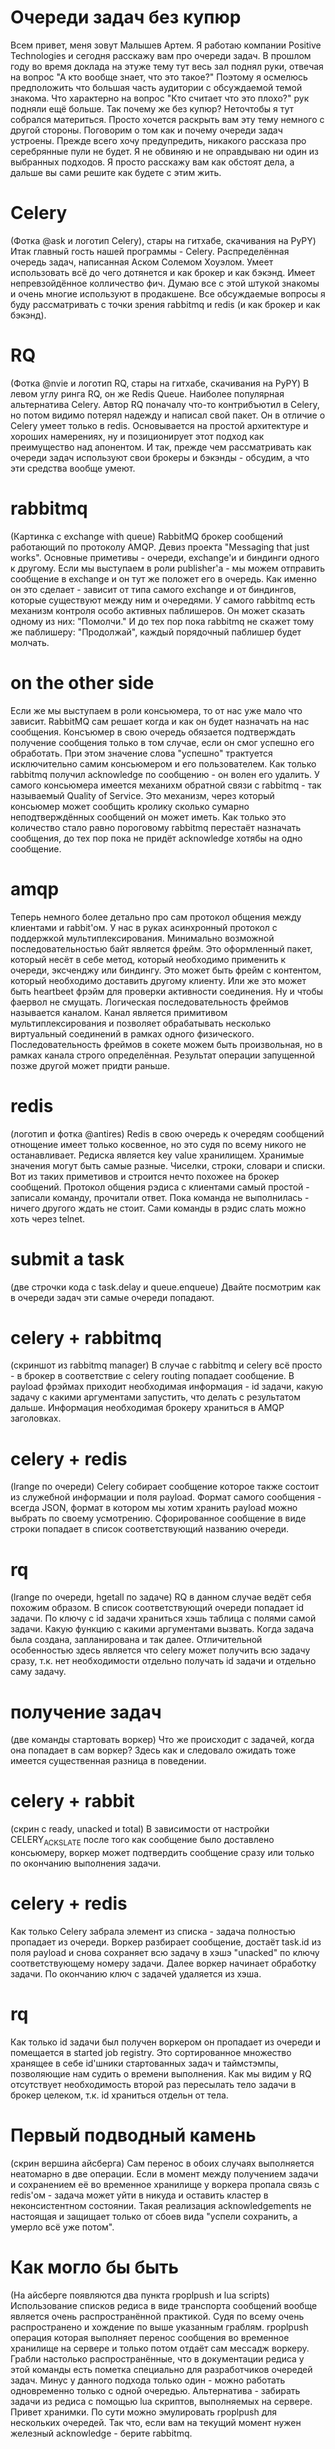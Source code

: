 * Очереди задач без купюр
  Всем привет, меня зовут Малышев Артем.  Я работаю компании Positive
  Technologies и сегодня расскажу вам про очереди задач.  В прошлом
  году во время доклада на этуже тему тут весь зал поднял руки,
  отвечая на вопрос "А кто вообще знает, что это такое?"  Поэтому я
  осмелюсь предположить что большая часть аудитории с обсуждаемой
  темой знакома.  Что характерно на вопрос "Кто считает что это
  плохо?" рук подняли ещё больше.  Так почему же без купюр?  Неточтобы
  я тут собрался материться.  Просто хочется раскрыть вам эту тему
  немного с другой стороны.  Поговорим о том как и почему очереди
  задач устроены.  Прежде всего хочу предупредить, никакого рассказа
  про серебрянные пули не будет.  Я не обвиняю и не оправдываю ни один
  из выбранных подходов.  Я просто расскажу вам как обстоят дела, а
  дальше вы сами решите как будете с этим жить.

* Celery
  (Фотка @ask и логотип Celery), стары на гитхабе, скачивания на PyPY)
  Итак главный гость нашей программы - Celery.  Распределённая очередь
  задач, написанная Аском Солемом Хоуэлом.  Умеет использовать всё до
  чего дотянется и как брокер и как бэкэнд.  Имеет непревзойдённое
  колличество фич.  Думаю все с этой штукой знакомы и очень многие
  используют в продакшене.  Все обсуждаемые вопросы я буду
  рассматривать с точки зрения rabbitmq и redis (и как брокер и как
  бэкэнд).

* RQ
  (Фотка @nvie и логотип RQ, стары на гитхабе, скачивания на PyPY) В
  левом углу ринга RQ, он же Redis Queue.  Наиболее популярная
  альтернатива Celery.  Автор RQ поначалу что-то контрибъютил в
  Celery, но потом видимо потерял надежду и написал свой пакет.  Он в
  отличие о Celery умеет только в redis.  Основывается на простой
  архитектуре и хороших намерениях, ну и позиционирует этот подход как
  преимущество над апонентом.  И так, прежде чем рассматривать как
  очереди задач используют свои брокеры и бэкэнды - обсудим, а что эти
  средства вообще умеют.

* rabbitmq
  (Картинка с exchange with queue) RabbitMQ брокер сообщений
  работающий по протоколу AMQP.  Девиз проекта "Messaging that just
  works".  Основные приметивы - очереди, exchange'и и биндинги одного
  к другому.  Если мы выступаем в роли publisher'а - мы можем
  отправить сообщение в exchange и он тут же положет его в очередь.
  Как именно он это сделает - зависит от типа самого exchange и от
  биндингов, которые существуют между ним и очередями.  У самого
  rabbitmq есть механизм контроля особо активных паблишеров.  Он может
  сказать одному из них: "Помолчи."  И до тех пор пока rabbitmq не
  скажет тому же паблишеру: "Продолжай", каждый порядочный паблишер
  будет молчать.

* on the other side
  Если же мы выступаем в роли консьюмера, то от нас уже мало что
  зависит.  RabbitMQ сам решает когда и как он будет назначать на нас
  сообщения.  Консъюмер в свою очередь обязается подтверждать
  получение сообщения только в том случае, если он смог успешно его
  обработать.  При этом значение слова "успешно" трактуется
  исключительно самим консьюмером и его пользователем.  Как только
  rabbitmq получил acknowledge по сообщению - он волен его удалить.
  У самого консьюмера имеется механихм обратной связи с rabbitmq - так
  называемый Quality of Service.  Это механизм, через который
  консьюмер может сообщить кролику сколько сумарно неподтверждённых
  сообщений он может иметь.  Как только это количество стало равно
  пороговому rabbitmq перестаёт назначать сообщения, до тех пор пока
  не придёт acknowledge хотябы на одно сообщение.

* amqp
  Теперь немного более детально про сам протокол общения между
  клиентами и rabbit'ом.  У нас в руках асинхронный протокол с
  поддержкой мультиплексирования.  Минимально возможной
  последовательностью байт является фрейм.  Это оформленный пакет,
  который несёт в себе метод, который необходимо применить к очереди,
  эксченджу или биндингу.  Это может быть фрейм с контентом, который
  необходимо доставить другому клиенту.  Или же это может быть
  heartbeet фрэйм для проверки активности соединения.  Ну и чтобы
  фаервол не смущать.  Логическая последовательность фреймов
  называется каналом.  Канал является примитивом мультиплексирования и
  позволяет обрабатывать несколько виртуальный соединений в рамках
  одного физического.  Последовательность фреймов в сокете можем быть
  произвольная, но в рамках канала строго определённая.  Результат
  операции запущенной позже другой может придти раньше.

* redis
  (логотип и фотка @antires)  Redis в свою очередь к очередям
  сообщений отнощение имеет только косвенное, но это судя по всему
  никого не останавливает.  Редиска является key value хранилищем.
  Хранимые значения могут быть самые разные.  Чиселки, строки, словари
  и списки.  Вот из таких приметивов и строится нечто похожее на
  брокер сообщений.  Протокол общения рэдиса с клиентами самый
  простой - записали команду, прочитали ответ.  Пока команда не
  выполнилась - ничего другого ждать не стоит.  Сами команды в рэдис
  слать можно хоть через telnet.

* submit a task
  (две строчки кода с task.delay и queue.enqueue)  Двайте посмотрим
  как в очереди задач эти самые очереди попадают.

* celery + rabbitmq
  (скриншот из rabbitmq manager) В случае с rabbitmq и celery всё
  просто - в брокер в соответствие с celery routing попадает
  сообщение.  В payload фрэймах приходит необходимая информация - id
  задачи, какую задачу с какими аргументами запустить, что делать с
  результатом дальше.  Информация необходимая брокеру храниться в AMQP
  заголовках.

* celery + redis
  (lrange по очереди) Celery собирает сообщение которое также состоит из служебной
  информации и поля payload.  Формат самого сообщения - всегда JSON,
  формат в котором мы хотим хранить payload можно выбрать по своему
  усмотрению.  Сфорированное сообщение в виде строки попадает в список
  соответствующий названию очереди.

* rq
  (lrange по очереди, hgetall по задаче)  RQ в данном случае ведёт
  себя похожим образом.  В список соответствующий очереди попадает
  id задачи.  По ключу с id задачи храниться хэшь таблица с полями
  самой задачи.  Какую функцию с какими аргументами вызвать.  Когда
  задача была создана, запланирована и так далее.  Отличительной
  особенностью здесь является что celery может получить всю задачу
  сразу, т.к. нет необходимости отдельно получать id задачи и отдельно
  саму задачу.

* получение задач
  (две команды стартовать воркер)  Что же происходит с задачей, когда
  она попадает в сам воркер?  Здесь как и следовало ожидать тоже
  имеется существенная разница в поведении.

* celery + rabbit
  (скрин с ready, unacked и total) В зависимости от настройки
  CELERY_ACKS_LATE после того как сообщение было доставлено
  консьюмеру, воркер может подтвердить сообщение сразу или только по
  окончанию выполнения задачи.

* celery + redis
  Как только Celery забрала элемент из списка - задача полностью
  пропадает из очереди.  Воркер разбирает сообщение, достаёт task.id
  из поля payload и снова сохраняет всю задачу в хэшэ "unacked" по
  ключу соответствующему номеру задачи.  Далее воркер начинает
  обработку задачи.  По окончанию ключ с задачей удаляется из хэша.

* rq
  Как только id задачи был получен воркером он пропадает из очереди и
  помещается в started job registry.  Это сортированное множество
  хранящее в себе id'шники стартованных задач и таймстэмпы,
  позволяющие нам судить о времени выполнения.  Как мы видим у RQ
  отсутствует необходимость второй раз пересылать тело задачи в брокер
  целеком, т.к. id храниться отдельн от тела.

* Первый подводный камень
  (скрин вершина айсберга) Сам перенос в обоих случаях выполняется
  неатомарно в две операции.  Если в момент между получением задачи и
  сохранением её во временное хранилище у воркера пропала связь с
  redis'ом - задача может уйти в никуда и оставить кластер в
  неконсистентном состоянии.  Такая реализация acknowledgements не
  настоящая и защищает только от сбоев вида "успели сохранить, а
  умерло всё уже потом".

* Как могло бы быть
  (На айсберге появляются два пункта rpoplpush и lua scripts)
  Использование списков редиса в виде транспорта сообщений вообще
  является очень распространённой практикой.  Судя по всему очень
  распространено и хождение по выше указанным граблям.  rpoplpush
  операция которая выполняет перенос сообщения во временное хранилище
  на сервере и только потом отдаёт сам мессадж воркеру.  Грабли
  настолько распространённые, что в документации редиса у этой команды
  есть пометка специально для разработчиков очередей задач.  Минус у
  данного подхода только один - можно работать одновременно только с
  одной очередью.  Альтернатива - забирать задачи из редиса с помощью
  lua скриптов, выполняемых на сервере.  Привет хранимки.  По сути
  можно эмулировать rpoplpush для нескольких очередей.  Так что, если
  вам на текущий момент нужен железный acknowledge - берите rabbitmq.

* внутри воркера
  (Возможно мужик на заводе) Мы вместе с нашей задачей добрались до
  воркера.  Чтоже происходит с ней внутри.

* celery
  Сначала задача попадает в процесс ноду.  Из ней формируестя объект
  request.  Далее нода решает, будет ли этот request выполнен сейчас
  или чуть позже.  Счётом времени, обработкой событий от сокетов и
  процессов, исполняющих задачи занимается классическая связка event
  loop + монотонные часы.  Как только определённая нами политика
  назначения задач решает, что задачу пора выполнить - она отдаётся
  уже запущенному процесу воркеру.  Попадает он туда с помошью pickle
  по пайпам операционной системы.  По завершению выполнения задачи
  воркер сам обрабатывает её результат и делает acknowledge сообщения.

* rq
  Как и в остальном rq устроен в разы проще чем celery.  Изначально
  существует один процесс воркер.  Как только он получает задачу,
  первым делом он сообщает в redis о том, что он всё ещё жив и какую
  именно задачу сейчас выполняет.  Затем выполняется форк и задача
  выполняется в процессе потомке.  Срок жизни порождённого процесса
  равен времени выполнения самой задачи.  Процесс родитель занимается
  только тем, что ждёт завершения потомка и с самой очередью задач
  никак не контактирует.  Дочерний процесс сам работает с рэдисом,
  выполняет задачу, следит за таймаутами и обрабатывает исключительные
  ситуации.
